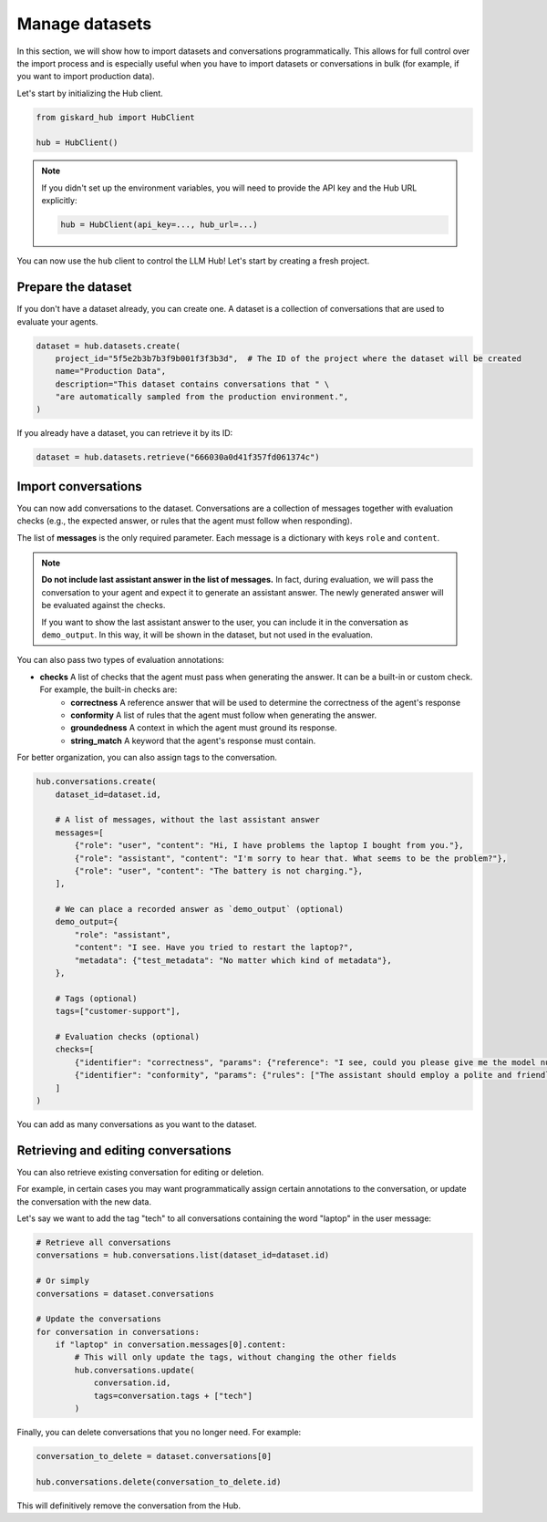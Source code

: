 =================
Manage datasets
=================

In this section, we will show how to import datasets and conversations programmatically. This allows for full control
over the import process and is especially useful when you have to import datasets or conversations in bulk (for example,
if you want to import production data).

Let's start by initializing the Hub client.

.. code-block:: python

    from giskard_hub import HubClient

    hub = HubClient()

.. note:: 
    
    If you didn't set up the environment variables, you will need to provide the API key and the Hub URL explicitly:

    .. code-block:: python

        hub = HubClient(api_key=..., hub_url=...)


You can now use the ``hub`` client to control the LLM Hub! Let's start by creating a fresh project.


Prepare the dataset
-------------------

If you don't have a dataset already, you can create one. A dataset is a collection of conversations that are used to
evaluate your agents.

.. code-block:: python

    dataset = hub.datasets.create(
        project_id="5f5e2b3b7b3f9b001f3f3b3d",  # The ID of the project where the dataset will be created
        name="Production Data",
        description="This dataset contains conversations that " \
        "are automatically sampled from the production environment.",
    )

If you already have a dataset, you can retrieve it by its ID:

.. code-block:: python

    dataset = hub.datasets.retrieve("666030a0d41f357fd061374c")


Import conversations
--------------------

You can now add conversations to the dataset. Conversations are a collection of messages together with evaluation checks (e.g., the expected answer, or rules that the agent must follow when responding).

The list of **messages** is the only required parameter. Each message is a dictionary with keys ``role`` and ``content``.

.. note:: **Do not include last assistant answer in the list of messages.** In fact, during evaluation, we will pass
    the conversation to your agent and expect it to generate an assistant answer. The newly generated answer will
    be evaluated against the checks.

    If you want to show the last assistant answer to the user, you can include it in the conversation as ``demo_output``.
    In this way, it will be shown in the dataset, but not used in the evaluation.

You can also pass two types of evaluation annotations:

- **checks** A list of checks that the agent must pass when generating the answer. It can be a built-in or custom check. For example, the built-in checks are:
    - **correctness**  A reference answer that will be used to determine the correctness of the agent's response
    - **conformity**  A list of rules that the agent must follow when generating the answer.
    - **groundedness**  A context in which the agent must ground its response.
    - **string_match**  A keyword that the agent's response must contain.

For better organization, you can also assign tags to the conversation.

.. code-block:: python

    hub.conversations.create(
        dataset_id=dataset.id,

        # A list of messages, without the last assistant answer
        messages=[
            {"role": "user", "content": "Hi, I have problems the laptop I bought from you."},
            {"role": "assistant", "content": "I'm sorry to hear that. What seems to be the problem?"},
            {"role": "user", "content": "The battery is not charging."},
        ],

        # We can place a recorded answer as `demo_output` (optional)
        demo_output={
            "role": "assistant",
            "content": "I see. Have you tried to restart the laptop?",
            "metadata": {"test_metadata": "No matter which kind of metadata"},
        },

        # Tags (optional)
        tags=["customer-support"],

        # Evaluation checks (optional)
        checks=[
            {"identifier": "correctness", "params": {"reference": "I see, could you please give me the model number of the laptop?"}},
            {"identifier": "conformity", "params": {"rules": ["The assistant should employ a polite and friendly tone."]}},
        ]
    )

You can add as many conversations as you want to the dataset.



Retrieving and editing conversations
------------------------------------

You can also retrieve existing conversation for editing or deletion.

For example, in certain cases you may want programmatically assign certain annotations to the conversation, or update
the conversation with the new data.

Let's say we want to add the tag "tech" to all conversations containing the word "laptop" in the user message:

.. code-block:: python
    
    # Retrieve all conversations
    conversations = hub.conversations.list(dataset_id=dataset.id)
    
    # Or simply
    conversations = dataset.conversations

    # Update the conversations
    for conversation in conversations:
        if "laptop" in conversation.messages[0].content:
            # This will only update the tags, without changing the other fields
            hub.conversations.update(
                conversation.id,
                tags=conversation.tags + ["tech"]
            )


Finally, you can delete conversations that you no longer need. For example:

.. code-block:: python
    
    conversation_to_delete = dataset.conversations[0]

    hub.conversations.delete(conversation_to_delete.id)


This will definitively remove the conversation from the Hub.

